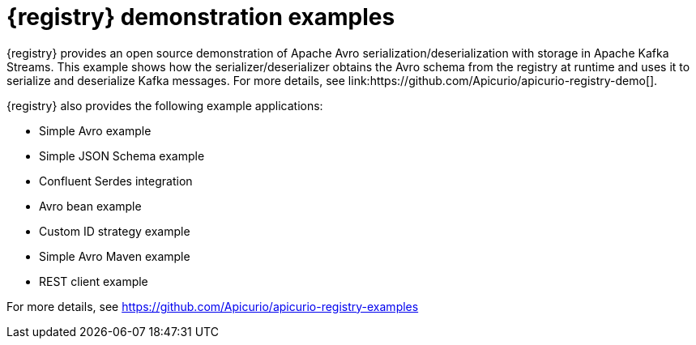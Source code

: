 // Metadata created by nebel

[id="registry-demo"]
= {registry} demonstration examples
{registry} provides an open source demonstration of Apache Avro serialization/deserialization with storage in Apache Kafka Streams. This example shows how the serializer/deserializer obtains the Avro schema from the registry at runtime and uses it to serialize and deserialize Kafka messages. For more details, see link:https://github.com/Apicurio/apicurio-registry-demo[].

{registry} also provides the following example applications: 

* Simple Avro example
* Simple JSON Schema example
* Confluent Serdes integration
* Avro bean example
* Custom ID strategy example
* Simple Avro Maven example
* REST client example

For more details, see link:https://github.com/Apicurio/apicurio-registry-examples[]
